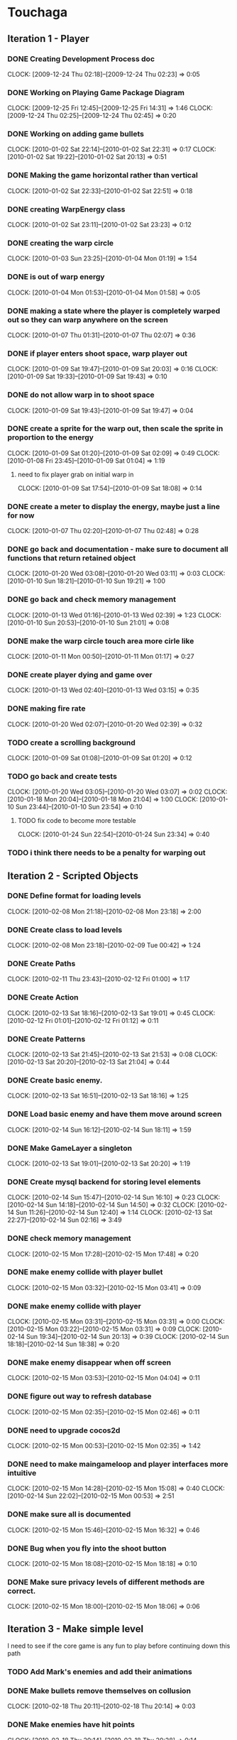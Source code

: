 * Touchaga
** Iteration 1 - Player
*** DONE Creating Development Process doc 
    CLOCK: [2009-12-24 Thu 02:18]--[2009-12-24 Thu 02:23] =>  0:05
*** DONE Working on Playing Game Package Diagram
    :CLOCK:
    CLOCK: [2009-12-25 Fri 12:45]--[2009-12-25 Fri 14:31] =>  1:46
    CLOCK: [2009-12-24 Thu 02:25]--[2009-12-24 Thu 02:45] =>  0:20
    :END:

*** DONE Working on adding game bullets
    :CLOCK:
    CLOCK: [2010-01-02 Sat 22:14]--[2010-01-02 Sat 22:31] =>  0:17
    CLOCK: [2010-01-02 Sat 19:22]--[2010-01-02 Sat 20:13] =>  0:51
    :END:

*** DONE Making the game horizontal rather than vertical
    CLOCK:    [2010-01-02 Sat 22:33]--[2010-01-02 Sat 22:51] =>  0:18
*** DONE creating WarpEnergy class
    CLOCK: [2010-01-02 Sat 23:11]--[2010-01-02 Sat 23:23] =>  0:12

*** DONE creating the warp circle
    CLOCK: [2010-01-03 Sun 23:25]--[2010-01-04 Mon 01:19] =>  1:54
*** DONE is out of warp energy
    CLOCK: [2010-01-04 Mon 01:53]--[2010-01-04 Mon 01:58] =>  0:05

*** DONE making a state where the player is completely warped out so they can warp anywhere on the screen
    CLOCK: [2010-01-07 Thu 01:31]--[2010-01-07 Thu 02:07] =>  0:36
*** DONE if player enters shoot space, warp player out
    :CLOCK:
    CLOCK: [2010-01-09 Sat 19:47]--[2010-01-09 Sat 20:03] =>  0:16
    CLOCK: [2010-01-09 Sat 19:33]--[2010-01-09 Sat 19:43] =>  0:10
    :END:
*** DONE do not allow warp in to shoot space
    CLOCK: [2010-01-09 Sat 19:43]--[2010-01-09 Sat 19:47] =>  0:04
*** DONE create a sprite for the warp out, then scale the sprite in proportion to the energy
    :CLOCK:
    CLOCK: [2010-01-09 Sat 01:20]--[2010-01-09 Sat 02:09] =>  0:49
    CLOCK: [2010-01-08 Fri 23:45]--[2010-01-09 Sat 01:04] =>  1:19
    :END:
**** need to fix player grab on initial warp in
     CLOCK: [2010-01-09 Sat 17:54]--[2010-01-09 Sat 18:08] =>  0:14
*** DONE create a meter to display the energy, maybe just a line for now
    CLOCK: [2010-01-07 Thu 02:20]--[2010-01-07 Thu 02:48] =>  0:28
*** DONE go back and documentation - make sure to document all functions that return retained object
    :CLOCK:
    CLOCK: [2010-01-20 Wed 03:08]--[2010-01-20 Wed 03:11] =>  0:03
    CLOCK: [2010-01-10 Sun 18:21]--[2010-01-10 Sun 19:21] =>  1:00
    :END:
*** DONE go back and check memory management
    :CLOCK:
    CLOCK: [2010-01-13 Wed 01:16]--[2010-01-13 Wed 02:39] =>  1:23
    CLOCK: [2010-01-10 Sun 20:53]--[2010-01-10 Sun 21:01] =>  0:08
    :END:
*** DONE make the warp circle touch area more cirle like
    CLOCK: [2010-01-11 Mon 00:50]--[2010-01-11 Mon 01:17] =>  0:27

*** DONE create player dying and game over
    CLOCK: [2010-01-13 Wed 02:40]--[2010-01-13 Wed 03:15] =>  0:35
*** DONE making fire rate
    CLOCK: [2010-01-20 Wed 02:07]--[2010-01-20 Wed 02:39] =>  0:32
*** TODO create a scrolling background 
    CLOCK: [2010-01-09 Sat 01:08]--[2010-01-09 Sat 01:20] =>  0:12
*** TODO go back and create tests
    :CLOCK:
    CLOCK: [2010-01-20 Wed 03:05]--[2010-01-20 Wed 03:07] =>  0:02
    CLOCK: [2010-01-18 Mon 20:04]--[2010-01-18 Mon 21:04] =>  1:00
    CLOCK: [2010-01-10 Sun 23:44]--[2010-01-10 Sun 23:54] =>  0:10
    :END:
**** TODO fix code to become more testable
     CLOCK: [2010-01-24 Sun 22:54]--[2010-01-24 Sun 23:34] =>  0:40
*** TODO i think there needs to be a penalty for warping out

** Iteration 2 - Scripted Objects
*** DONE Define format for loading levels
    CLOCK: [2010-02-08 Mon 21:18]--[2010-02-08 Mon 23:18] =>  2:00
*** DONE Create class to load levels
    :CLOCK:
    CLOCK: [2010-02-08 Mon 23:18]--[2010-02-09 Tue 00:42] =>  1:24
    :END:
*** DONE Create Paths
    CLOCK: [2010-02-11 Thu 23:43]--[2010-02-12 Fri 01:00] =>  1:17
*** DONE Create Action
    :CLOCK:
    CLOCK: [2010-02-13 Sat 18:16]--[2010-02-13 Sat 19:01] =>  0:45
    CLOCK: [2010-02-12 Fri 01:01]--[2010-02-12 Fri 01:12] =>  0:11
    :END:
*** DONE Create Patterns
    :CLOCK:
    CLOCK: [2010-02-13 Sat 21:45]--[2010-02-13 Sat 21:53] =>  0:08
    CLOCK: [2010-02-13 Sat 20:20]--[2010-02-13 Sat 21:04] =>  0:44
    :END:
*** DONE Create basic enemy.
    CLOCK: [2010-02-13 Sat 16:51]--[2010-02-13 Sat 18:16] =>  1:25
*** DONE Load basic enemy and have them move around screen
    CLOCK: [2010-02-14 Sun 16:12]--[2010-02-14 Sun 18:11] =>  1:59
*** DONE Make GameLayer a singleton
    CLOCK: [2010-02-13 Sat 19:01]--[2010-02-13 Sat 20:20] =>  1:19
*** DONE Create mysql backend for storing level elements
    :CLOCK:
    CLOCK: [2010-02-14 Sun 15:47]--[2010-02-14 Sun 16:10] =>  0:23
    CLOCK: [2010-02-14 Sun 14:18]--[2010-02-14 Sun 14:50] =>  0:32
    CLOCK: [2010-02-14 Sun 11:26]--[2010-02-14 Sun 12:40] =>  1:14
    CLOCK: [2010-02-13 Sat 22:27]--[2010-02-14 Sun 02:16] =>  3:49
    :END:
*** DONE check memory management
    CLOCK: [2010-02-15 Mon 17:28]--[2010-02-15 Mon 17:48] =>  0:20
*** DONE make enemy collide with player bullet
    CLOCK: [2010-02-15 Mon 03:32]--[2010-02-15 Mon 03:41] =>  0:09
*** DONE make enemy collide with player
    :CLOCK:
    CLOCK: [2010-02-15 Mon 03:31]--[2010-02-15 Mon 03:31] =>  0:00
    CLOCK: [2010-02-15 Mon 03:22]--[2010-02-15 Mon 03:31] =>  0:09
    CLOCK: [2010-02-14 Sun 19:34]--[2010-02-14 Sun 20:13] =>  0:39
    CLOCK: [2010-02-14 Sun 18:18]--[2010-02-14 Sun 18:38] =>  0:20
    :END:
*** DONE make enemy disappear when off screen
    CLOCK: [2010-02-15 Mon 03:53]--[2010-02-15 Mon 04:04] =>  0:11
*** DONE figure out way to refresh database
    CLOCK: [2010-02-15 Mon 02:35]--[2010-02-15 Mon 02:46] =>  0:11
*** DONE need to upgrade cocos2d
    CLOCK: [2010-02-15 Mon 00:53]--[2010-02-15 Mon 02:35] =>  1:42
*** DONE need to make maingameloop and player interfaces more intuitive
    :CLOCK:
    CLOCK: [2010-02-15 Mon 14:28]--[2010-02-15 Mon 15:08] =>  0:40
    CLOCK: [2010-02-14 Sun 22:02]--[2010-02-15 Mon 00:53] =>  2:51
    :END:
*** DONE make sure all is documented
    CLOCK: [2010-02-15 Mon 15:46]--[2010-02-15 Mon 16:32] =>  0:46
*** DONE Bug when you fly into the shoot button
    CLOCK: [2010-02-15 Mon 18:08]--[2010-02-15 Mon 18:18] =>  0:10
*** DONE Make sure privacy levels of different methods are correct.
    CLOCK: [2010-02-15 Mon 18:00]--[2010-02-15 Mon 18:06] =>  0:06

** Iteration 3 - Make simple level
   I need to see if the core game is any fun to play before continuing down this path
*** TODO Add Mark's enemies and add their animations
*** DONE Make bullets remove themselves on collusion
    CLOCK: [2010-02-18 Thu 20:11]--[2010-02-18 Thu 20:14] =>  0:03
*** DONE Make enemies have hit points
    CLOCK: [2010-02-18 Thu 20:14]--[2010-02-18 Thu 20:28] =>  0:14
*** TODO Make the ActionObject a command object that is passed to the enemy to execute
    :CLOCK:
    CLOCK: [2010-02-19 Fri 00:46]--[2010-02-19 Fri 00:58] =>  0:12
    CLOCK: [2010-02-18 Thu 20:38]--[2010-02-18 Thu 22:10] =>  1:32
    CLOCK: [2010-02-17 Wed 01:11]--[2010-02-17 Wed 01:59] =>  0:48
    :END:
*** TODO Implement simple shot type
    CLOCK: [2010-02-15 Mon 19:16]--[2010-02-15 Mon 20:27] =>  1:11
*** TODO Figure out better directory structure
*** TODO Redesign highest level interface, put them in subsystems
    CLOCK: [2010-02-15 Mon 20:27]--[2010-02-15 Mon 21:04] =>  0:37
** Optimizitations
*** add caching proxy to sql backend
** Considerations
*** Actions can not be passed any arguments.
